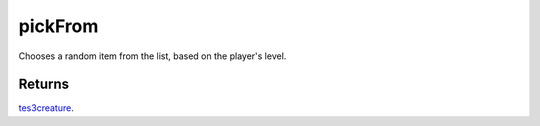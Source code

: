 pickFrom
====================================================================================================

Chooses a random item from the list, based on the player's level.

Returns
----------------------------------------------------------------------------------------------------

`tes3creature`_.

.. _`tes3creature`: ../../../lua/type/tes3creature.html
